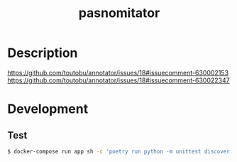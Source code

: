 #+TITLE: pasnomitator

* Description
https://github.com/toutobu/annotator/issues/18#issuecomment-630002153
https://github.com/toutobu/annotator/issues/18#issuecomment-630022347

* Development
** Test
#+begin_src bash
$ docker-compose run app sh -c 'poetry run python -m unittest discover'
#+end_src
